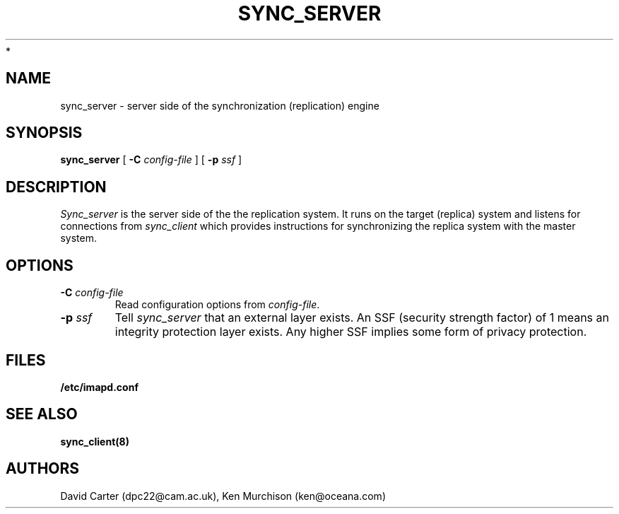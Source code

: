 .\" -*- nroff -*-
.TH SYNC_SERVER 8 "Project Cyrus" CMU
.\"
.\" Copyright (c) 1994-2008 Carnegie Mellon University.  All rights reserved.
.\"
.\" Redistribution and use in source and binary forms, with or without
.\" modification, are permitted provided that the following conditions
.\" are met:
.\"
.\" 1. Redistributions of source code must retain the above copyright
.\"    notice, this list of conditions and the following disclaimer.
.\"
.\" 2. Redistributions in binary form must reproduce the above copyright
.\"    notice, this list of conditions and the following disclaimer in
.\"    the documentation and/or other materials provided with the
.\"    distribution.
.\"
.\" 3. The name "Carnegie Mellon University" must not be used to
.\"    endorse or promote products derived from this software without
.\"    prior written permission. For permission or any legal
.\"    details, please contact
.\"      Carnegie Mellon University
.\"      Center for Technology Transfer and Enterprise Creation
.\"      4615 Forbes Avenue
.\"      Suite 302
.\"      Pittsburgh, PA  15213
.\"      (412) 268-7393, fax: (412) 268-7395
.\"      innovation@andrew.cmu.edu
 *
.\" 4. Redistributions of any form whatsoever must retain the following
.\"    acknowledgment:
.\"    "This product includes software developed by Computing Services
.\"     at Carnegie Mellon University (http://www.cmu.edu/computing/)."
.\"
.\" CARNEGIE MELLON UNIVERSITY DISCLAIMS ALL WARRANTIES WITH REGARD TO
.\" THIS SOFTWARE, INCLUDING ALL IMPLIED WARRANTIES OF MERCHANTABILITY
.\" AND FITNESS, IN NO EVENT SHALL CARNEGIE MELLON UNIVERSITY BE LIABLE
.\" FOR ANY SPECIAL, INDIRECT OR CONSEQUENTIAL DAMAGES OR ANY DAMAGES
.\" WHATSOEVER RESULTING FROM LOSS OF USE, DATA OR PROFITS, WHETHER IN
.\" AN ACTION OF CONTRACT, NEGLIGENCE OR OTHER TORTIOUS ACTION, ARISING
.\" OUT OF OR IN CONNECTION WITH THE USE OR PERFORMANCE OF THIS SOFTWARE.
.\"
.\" $Id: sync_server.8,v 1.3 2008/04/04 12:47:04 murch Exp $
.SH NAME
sync_server \- server side of the synchronization (replication) engine
.SH SYNOPSIS
.B sync_server
[
.B \-C
.I config-file
]
[
.B \-p
.I ssf
]
.SH DESCRIPTION

.I Sync_server
is the server side of the the replication system.  It runs on the
target (replica) system and listens for connections from
.I sync_client
which provides instructions for synchronizing the replica system with
the master system.

.SH OPTIONS
.TP
.BI \-C " config-file"
Read configuration options from \fIconfig-file\fR.
.TP
.BI \-p " ssf"
Tell
.I sync_server
that an external layer exists.  An SSF (security strength factor) of 1
means an integrity protection layer exists.  Any higher SSF implies
some form of privacy protection.
.SH FILES
.TP
.B /etc/imapd.conf
.SH SEE ALSO
.PP
\fBsync_client(8)\fR
.SH AUTHORS
David Carter (dpc22@cam.ac.uk), Ken Murchison (ken@oceana.com)
